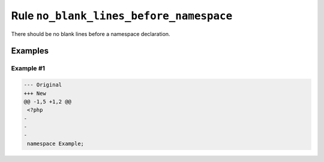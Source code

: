 ========================================
Rule ``no_blank_lines_before_namespace``
========================================

There should be no blank lines before a namespace declaration.

Examples
--------

Example #1
~~~~~~~~~~

.. code-block:: diff

   --- Original
   +++ New
   @@ -1,5 +1,2 @@
    <?php
   -
   -
   -
    namespace Example;
